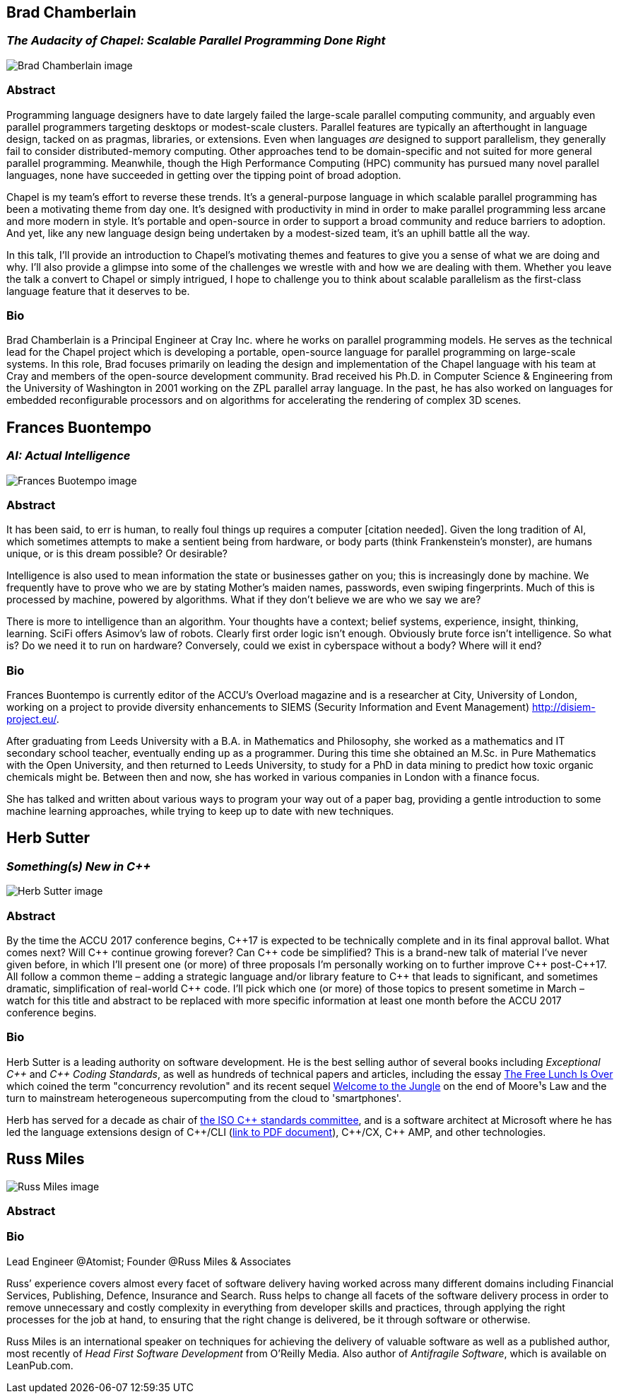 ////
.. title: Keynote Speakers
.. type: text
////



== Brad Chamberlain

=== _The Audacity of Chapel: Scalable Parallel Programming Done Right_


image:/images/2017/Keynotes/BradChamberlain.jpg[Brad Chamberlain image, float="right"]

=== Abstract

Programming language designers have to date largely failed the large-scale parallel computing community, and
arguably even parallel programmers targeting desktops or modest-scale clusters.  Parallel features are
typically an afterthought in language design, tacked on as pragmas, libraries, or extensions.  Even when
languages _are_ designed to support parallelism, they generally fail to consider distributed-memory
computing.  Other approaches tend to be domain-specific and not suited for more general parallel
programming.  Meanwhile, though the High Performance Computing (HPC) community has pursued many novel
parallel languages, none have succeeded in getting over the tipping point of broad adoption.

Chapel is my team's effort to reverse these trends.  It's a general-purpose language in which scalable
parallel programming has been a motivating theme from day one.  It's designed with productivity in mind in
order to make parallel programming less arcane and more modern in style.  It's portable and open-source in
order to support a broad community and reduce barriers to adoption.  And yet, like any new language design
being undertaken by a modest-sized team, it's an uphill battle all the way.

In this talk, I'll provide an introduction to Chapel's motivating themes and features to give you a sense of
what we are doing and why.  I'll also provide a glimpse into some of the challenges we wrestle with and how
we are dealing with them.  Whether you leave the talk a convert to Chapel or simply intrigued, I hope to
challenge you to think about scalable parallelism as the first-class language feature that it deserves
to be.

=== Bio

Brad Chamberlain is a Principal Engineer at Cray Inc. where he works on parallel programming models. He
serves as the technical lead for the Chapel project which is developing a portable, open-source language for
parallel programming on large-scale systems. In this role, Brad focuses primarily on leading the design and
implementation of the Chapel language with his team at Cray and members of the open-source development
community. Brad received his Ph.D. in Computer Science & Engineering from the University of Washington in
2001 working on the ZPL parallel array language. In the past, he has also worked on languages for embedded
reconfigurable processors and on algorithms for accelerating the rendering of complex 3D scenes.


== Frances Buontempo

=== _AI: Actual Intelligence_

image:/images/2017/Keynotes/FrancesBuontempo.jpg[Frances Buotempo image, float="right"]

=== Abstract

It has been said, to err is human, to really foul things up requires a computer [citation needed]. Given the
long tradition of AI, which sometimes attempts to make a sentient being from hardware, or body parts (think
Frankenstein’s monster), are humans unique, or is this dream possible? Or desirable?

Intelligence is also used to mean information the state or businesses gather on you; this is increasingly
done by machine. We frequently have to prove who we are by stating Mother’s maiden names, passwords, even
swiping fingerprints. Much of this is processed by machine, powered by algorithms.  What if they don’t
believe we are who we say we are?

There is more to intelligence than an algorithm. Your thoughts have a context; belief systems, experience,
insight, thinking, learning. SciFi offers Asimov's law of robots. Clearly first order logic isn't enough.
Obviously brute force isn't intelligence. So what is? Do we need it to run on hardware? Conversely, could we
exist in cyberspace without a body? Where will it end?

=== Bio


Frances Buontempo is currently editor of the ACCU's Overload magazine and is a researcher at
City, University of London, working on a project to provide diversity enhancements to SIEMS (Security
Information and Event Management) http://disiem-project.eu/.
//http://www.city.ac.uk/news/2016/march/city-academics-receive-a-large-grant-for-eu-sponsored-research and
//http://lasige.di.fc.ul.pt/Projects/DiSIEM
//http://disiem.lasige.di.fc.ul.pt

After graduating from Leeds University with a B.A. in Mathematics and Philosophy, she worked as a
mathematics and IT secondary school teacher, eventually ending up as a programmer. During this time she
obtained an M.Sc. in Pure Mathematics with the Open University, and then returned to Leeds University, to
study for a PhD in data mining to predict how toxic organic chemicals might be. Between then and now, she
has worked in various companies in London with a finance focus.

She has talked and written about various ways to program your way out of a paper bag, providing a gentle
introduction to some machine learning approaches, while trying to keep up to date with new techniques.


== Herb Sutter

=== _Something(s) New in C++_

image:/images/2017/Keynotes/HerbSutter.png[Herb Sutter image, float="right"]

=== Abstract

By the time the ACCU 2017 conference begins, {cpp}17 is expected to be technically complete and in its final
approval ballot. What comes next? Will {cpp} continue growing forever? Can {cpp} code be simplified? This is a
brand-new talk of material I've never given before, in which I'll present one (or more) of three proposals
I'm personally working on to further improve {cpp} post-{cpp}17. All follow a common theme – adding a strategic
language and/or library feature to {cpp} that leads to significant, and sometimes dramatic, simplification of
real-world {cpp} code. I'll pick which one (or more) of those topics to present sometime in March – watch for
this title and abstract to be replaced with more specific information at least one month before the ACCU
2017 conference begins.

=== Bio

Herb Sutter is a leading authority on software development. He is the best selling author of several books
including _Exceptional {cpp}_ and _{cpp} Coding Standards_, as well as hundreds of technical papers and
articles, including the essay http://www.gotw.ca/publications/concurrency-ddj.htm[The Free Lunch Is Over]
which coined the term "concurrency revolution" and its recent sequel
https://herbsutter.com/welcome-to-the-jungle/[Welcome to the Jungle] on the end of Moore¹s Law and the turn
to mainstream heterogeneous supercomputing from the cloud to 'smartphones'.

Herb has served for a decade as chair of http://www.open-std.org/jtc1/sc22/wg21/[the ISO {cpp} standards
committee], and is a software architect at Microsoft where he has led the language extensions design of
{cpp}/CLI (http://www.gotw.ca/publications/C++CLIRationale.pdf[link to PDF document]), {cpp}/CX, {cpp} AMP,
and other technologies.


== Russ Miles

image:/images/2017/Keynotes/RussMiles.jpg[Russ Miles image, float="right"]

=== Abstract

=== Bio

Lead Engineer @Atomist; Founder @Russ Miles & Associates

Russ’ experience covers almost every facet of software delivery having worked across many different domains
including Financial Services, Publishing, Defence, Insurance and Search. Russ helps to change all facets of
the software delivery process in order to remove unnecessary and costly complexity in everything from
developer skills and practices, through applying the right processes for the job at hand, to ensuring that
the right change is delivered, be it through software or otherwise.

Russ Miles is an international speaker on techniques for achieving the delivery of valuable software as well
as a published author, most recently of _Head First Software Development_ from O’Reilly Media. Also author
of _Antifragile Software_, which is available on LeanPub.com.
